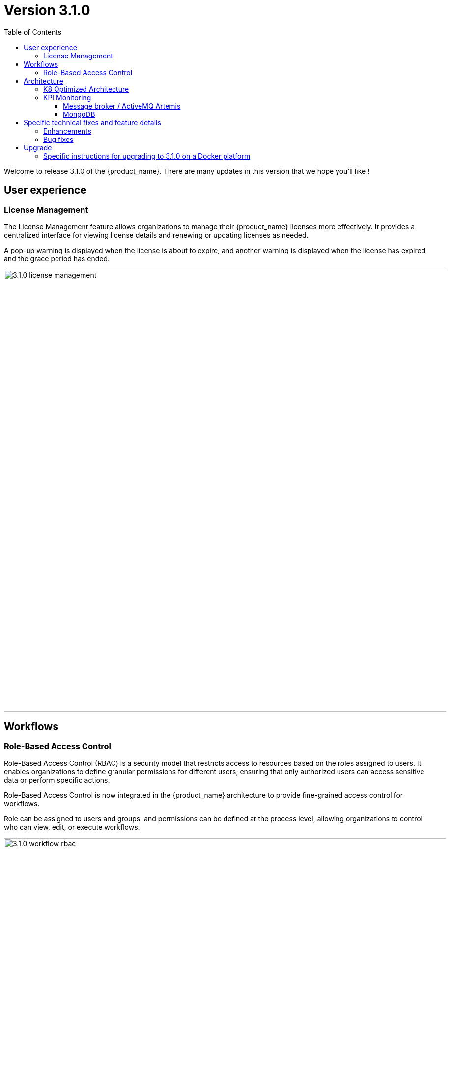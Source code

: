 = Version 3.1.0
:front-cover-image: image:release-note-cloudiamo-2X.png[]
:toc: left
:toclevels: 3
ifdef::env-github,env-browser[:outfilesuffix: .adoc]
ifndef::imagesdir[:imagesdir: images]

//OK HTML 
ifdef::html[]
:includedir: doc-src/release-notes
endif::[]

// OK PDF
ifdef::pdf[]
:includedir: .
endif::[]

Welcome to release 3.1.0 of the {product_name}. There are many updates in this version that we hope you'll like !

== User experience

=== License Management

The License Management feature allows organizations to manage their {product_name} licenses more effectively. 
It provides a centralized interface for viewing license details and renewing or updating licenses as needed.

A pop-up warning is displayed when the license is about to expire, and another warning is displayed when the license has expired and the grace period has ended.

image:3.1.0_license_management.png[width=900px]

== Workflows

=== Role-Based Access Control

Role-Based Access Control (RBAC) is a security model that restricts access to resources based on the roles assigned to users. It enables organizations to define granular permissions for different users, ensuring that only authorized users can access sensitive data or perform specific actions.

Role-Based Access Control is now integrated in the {product_name} architecture to provide fine-grained access control for workflows.

Role can be assigned to users and groups, and permissions can be defined at the process level, allowing organizations to control who can view, edit, or execute workflows.

image:3.1.0_workflow_rbac.png[width=900px]

== Architecture

=== K8 Optimized Architecture

A new github.com/ubiqube/msa-kubernetes repository is created to store the {product_name} Kubernetes helm chart which can be used to deploy {product_name} on any Kubernetes cluster.  

Kubernetes is an open-source platform designed to automate the deployment, scaling, and management of containerized applications. It enables teams to build resilient, scalable systems by abstracting infrastructure complexities and providing features like service discovery, self-healing, load balancing, and automated rollouts. 

With Kubernetes, organizations can achieve efficient resource utilization and seamless application orchestration across diverse environments, from on-premises data centers to cloud-based platforms.

image:3.1.0_k8s_architecture.png[width=900px]

=== KPI Monitoring

==== Message broker / ActiveMQ Artemis

ActiveMQ Artemis is a message broker that supports the JMS 2.0 API. It is a high-performance, non-blocking, reactive messaging system that enables real-time communication between applications. 

ActiveMQ Artemis is designed to be lightweight and scalable, making it an ideal choice for microservices architectures.

ActiveMQ Artemis is now integrated in the {product_name} architecture to provide a reliable and efficient messaging system for communication between the various components of the platform.

image:3.1.0_message_broker.png[width=900px]

==== MongoDB

MongoDB is a NoSQL database that is designed to be flexible, scalable, and high-performance. It is a document-oriented database that stores data in JSON-like documents, making it easy to work with data in a natural way.

MongoDB is now integrated in the {product_name} architecture to provide a scalable and efficient database for storing monitoring data.

image:3.1.0_mongodb.png[width=900px]


== Specific technical fixes and feature details

=== Enhancements

* [MSA-13364] - [Assurance] new API to read KPI data from MongoDB instead of rrd file
* [MSA-14393] - [Alarm] Enable the sending of alarm email notification to several recipients
* [MSA-14412] - [Assurance] read monitoring data from MongoDB for default KPIs
* [MSA-14493] - [Assurance] Read monitoring data (RRD replacement) from MongoDB for monitoring profile KPIs
* [MSA-14415] - [API] Add endpoints to sync metadata to and from database to file system
* [MSA-14448] - [License] [UI] License about to Expire warning Pop up
* [MSA-14451] - [License] [UI] License Has Expired & Grace Period Has Ended
* [MSA-14190] - [Workflow] check mandatory array list when executing RUN button action

=== Bug fixes

* [MSA-14578] - [Admin] unable to change NCROOT password on a fresh install (and other)
* [MSA-14492] - [Alarms] the last created alarm rule is not displayed
* [MSA-14534] - [API] environment deletion failure due to database exception
* [MSA-14535] - [API] workflow instances listing failure due to BadSqlGrammarException
* [MSA-14545] - [API] java.sql.SQLException when attaching more than 1 subtenant to a manager
* [MSA-14546] - [API] PreparedStatementCallback error on delete environment
* [MSA-14602] - [API] Unable to load workflows on CCLA Dashboard when no subtenant is selected
* [MSA-14604] - [API] unable to attach device to deployment setting
* [MSA-14614] - [API] Failed to evaluate expression '@authz.deviceId(#id) thrown from getObjectsVariablesFromOneObject
* [MSA-14595] - [Architecture] No more able to scale msa-sms due to PVCs that are in RWO on k8
* [MSA-14554] - [Audit] a user admin or manager must be able to see his own logs
* [MSA-14528] - [Dashboard] alignment issues on {product_name}} manager dashboard
* [MSA-13628] - [BPM] RBAC: still able to delete BPM as Manager if permission is not set.
* [MSA-14171] - [CoreEngine] configuration backup problem
* [MSA-14301] - [UI]when user login/pwd is edited , it takes much time before u can be able to connect again
* [MSA-14304] - [Microservices] IMPORT UI automatically generate XML tags causing additional useless entries in MS import design page
* [MSA-14406] - [topology] [PUT/ubi-api-rest/orchestration/topology/activate/{customerId}] not working
* [MSA-14446] - [Frontend] CloudClapp UI isn't accessible on K8S due to wrong Front/Nginx configuration
* [MSA-14464] - [BPMN] schedule BPM API not taking input parameters into account
* [MSA-12289] - [Logs] No more able to search logs by reference
* [MSA-14548] - [Login] login attempt timed out. login will start from the beginning.
* [MSA-14483] - [MANO] installation of MANO SDK failing
* [MSA-13781] - [Microservices] UI import method for the XML and JSON microservices does show tables correctly
* [MSA-14473] - [Microservices] User name shows "unknown" in history after microservice config applied /synchronize
* [MSA-14526] - [Microservices] configure console allows multi microservice instances selection for edition but only displays one
* [MSA-14527] - [Microservices] scrolling issues on microservice console
* [MSA-14529] - [Microservices] incomplete microservice (LINUX/NETWORK/route.xml) definition cause infinite UI loop
* [MSA-13153] - [Microservices] Parse example does not work and disconnect end-user
* [MSA-13444] - [Microservices] frontend sends twice the same API on ME configuration variable page & license upload
* [MSA-14499] - [Permission] process completely disappear in edit view when set to never visible
* [MSA-14501] - [Python SDK] [Topology] tag filtering
* [MSA-14544] - [Performance] workflows and microservices pages takes long time to load
* [MSA-14597] - [K8s-HA] Unable to install libraries in dev container with Longhorn tool
* [MSA-14568] - [ChangeManagement] Error loading revisions
* [MSA-14558] - [ChangeManagement] configuration diff is not working in managed entity history tab
* [MSA-14560] - [ManagedEntities] configuration backup does not work on MSA kubernetes
* [MSA-14552] - [ManagedEntities] managed entities filter field is not working anymore
* [MSA-14630] - [ManagedEntities] password length limitation
* [MSA-14603] - [ManagedEntities] device variables are not automatically displayed after creation
* [MSA-14631] - [ManagedEntities] Restore failure
* [MSA-14608] - [Repository] can not access Datafiles as ncroot
* [MSA-8589] - [Security] directory traversal in /repository/v1/search
* [MSA-14540] - [Topology] Topology not loading due to API exception
* [MSA-14543] - [Workflows] python SDK function response message not properly caught
* [MSA-11487] - [workflows] process log file process-XX.log is not deleted when a workflow instance is deleted
* [MSA-14497] - [workflows] instance detail UI alignment problem
* [MSA-14500] - [Workflows] name field length should be adjusted according the screen size
* [MSA-14607] - [Workflows] can not attach a workflow to a subtenant after creation

== Upgrade

Instructions to upgrade available in the https://ubiqube.com/wp-content/docs/latest/user-guide/quickstart.html[quickstart].

=== Specific instructions for upgrading to 3.1.0 on a Docker platform

The quickstart provides an upgrade script `upgrade.sh` for taking care of possible actions such as recreating some volume, executing some database specific updates,...

In order to upgrade to the latest version, you need to follow these steps:

1. `cd quickstart`
2. `git checkout master`
3. `git pull`
4. `./scripts/install.sh`